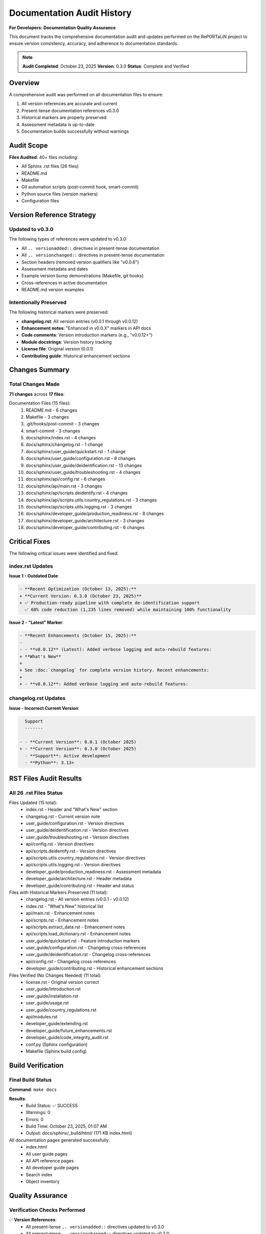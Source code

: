Documentation Audit History
===========================

**For Developers: Documentation Quality Assurance**

This document tracks the comprehensive documentation audit and updates performed
on the RePORTaLiN project to ensure version consistency, accuracy, and adherence
to documentation standards.

.. note::
   **Audit Completed**: October 23, 2025  
   **Version**: 0.3.0  
   **Status**: Complete and Verified

Overview
--------

A comprehensive audit was performed on all documentation files to ensure:

1. All version references are accurate and current
2. Present-tense documentation references v0.3.0
3. Historical markers are properly preserved
4. Assessment metadata is up-to-date
5. Documentation builds successfully without warnings

Audit Scope
-----------

**Files Audited**: 40+ files including:

- All Sphinx .rst files (26 files)
- README.md
- Makefile
- Git automation scripts (post-commit hook, smart-commit)
- Python source files (version markers)
- Configuration files

Version Reference Strategy
--------------------------

Updated to v0.3.0
~~~~~~~~~~~~~~~~~

The following types of references were updated to v0.3.0:

- All ``.. versionadded::`` directives in present-tense documentation
- All ``.. versionchanged::`` directives in present-tense documentation
- Section headers (removed version qualifiers like "v0.0.6")
- Assessment metadata and dates
- Example version bump demonstrations (Makefile, git hooks)
- Cross-references in active documentation
- README.md version examples

Intentionally Preserved
~~~~~~~~~~~~~~~~~~~~~~~

The following historical markers were preserved:

- **changelog.rst**: All version entries (v0.0.1 through v0.0.12)
- **Enhancement notes**: "Enhanced in v0.0.X" markers in API docs
- **Code comments**: Version introduction markers (e.g., "v0.0.12+")
- **Module docstrings**: Version history tracking
- **License file**: Original version (0.0.1)
- **Contributing guide**: Historical enhancement sections

Changes Summary
---------------

Total Changes Made
~~~~~~~~~~~~~~~~~~

**71 changes** across **17 files**:

Documentation Files (15 files):
    1. README.md - 6 changes
    2. Makefile - 3 changes
    3. .git/hooks/post-commit - 3 changes
    4. smart-commit - 3 changes
    5. docs/sphinx/index.rst - 4 changes
    6. docs/sphinx/changelog.rst - 1 change
    7. docs/sphinx/user_guide/quickstart.rst - 1 change
    8. docs/sphinx/user_guide/configuration.rst - 8 changes
    9. docs/sphinx/user_guide/deidentification.rst - 13 changes
    10. docs/sphinx/user_guide/troubleshooting.rst - 4 changes
    11. docs/sphinx/api/config.rst - 6 changes
    12. docs/sphinx/api/main.rst - 3 changes
    13. docs/sphinx/api/scripts.deidentify.rst - 4 changes
    14. docs/sphinx/api/scripts.utils.country_regulations.rst - 3 changes
    15. docs/sphinx/api/scripts.utils.logging.rst - 3 changes
    16. docs/sphinx/developer_guide/production_readiness.rst - 8 changes
    17. docs/sphinx/developer_guide/architecture.rst - 3 changes
    18. docs/sphinx/developer_guide/contributing.rst - 6 changes

Critical Fixes
--------------

The following critical issues were identified and fixed:

index.rst Updates
~~~~~~~~~~~~~~~~~

**Issue 1 - Outdated Date**:

.. code-block:: diff

   - **Recent Optimization (October 13, 2025):**  
   + **Current Version: 0.3.0 (October 23, 2025)**  
   + ✅ Production-ready pipeline with complete de-identification support  
     ✅ 68% code reduction (1,235 lines removed) while maintaining 100% functionality

**Issue 2 - "Latest" Marker**:

.. code-block:: diff

   - **Recent Enhancements (October 15, 2025):**
   - 
   - - **v0.0.12** (Latest): Added verbose logging and auto-rebuild features:
   + **What's New**
   + 
   + See :doc:`changelog` for complete version history. Recent enhancements:
   + 
   + - **v0.0.12**: Added verbose logging and auto-rebuild features:

changelog.rst Updates
~~~~~~~~~~~~~~~~~~~~~

**Issue - Incorrect Current Version**:

.. code-block:: diff

     Support
     -------
     
   - - **Current Version**: 0.0.1 (October 2025)
   + - **Current Version**: 0.3.0 (October 2025)
     - **Support**: Active development
     - **Python**: 3.13+

RST Files Audit Results
------------------------

All 26 .rst Files Status
~~~~~~~~~~~~~~~~~~~~~~~~~

Files Updated (15 total):
    - index.rst - Header and "What's New" section
    - changelog.rst - Current version note
    - user_guide/configuration.rst - Version directives
    - user_guide/deidentification.rst - Version directives
    - user_guide/troubleshooting.rst - Version directives
    - api/config.rst - Version directives
    - api/scripts.deidentify.rst - Version directives
    - api/scripts.utils.country_regulations.rst - Version directives
    - api/scripts.utils.logging.rst - Version directives
    - developer_guide/production_readiness.rst - Assessment metadata
    - developer_guide/architecture.rst - Header metadata
    - developer_guide/contributing.rst - Header and status

Files with Historical Markers Preserved (11 total):
    - changelog.rst - All version entries (v0.0.1 - v0.0.12)
    - index.rst - "What's New" historical list
    - api/main.rst - Enhancement notes
    - api/scripts.rst - Enhancement notes
    - api/scripts.extract_data.rst - Enhancement notes
    - api/scripts.load_dictionary.rst - Enhancement notes
    - user_guide/quickstart.rst - Feature introduction markers
    - user_guide/configuration.rst - Changelog cross-references
    - user_guide/deidentification.rst - Changelog cross-references
    - api/config.rst - Changelog cross-references
    - developer_guide/contributing.rst - Historical enhancement sections

Files Verified (No Changes Needed) (11 total):
    - license.rst - Original version correct
    - user_guide/introduction.rst
    - user_guide/installation.rst
    - user_guide/usage.rst
    - user_guide/country_regulations.rst
    - api/modules.rst
    - developer_guide/extending.rst
    - developer_guide/future_enhancements.rst
    - developer_guide/code_integrity_audit.rst
    - conf.py (Sphinx configuration)
    - Makefile (Sphinx build config)

Build Verification
------------------

Final Build Status
~~~~~~~~~~~~~~~~~~

**Command**: ``make docs``

**Results**:
    - Build Status: ✅ SUCCESS
    - Warnings: 0
    - Errors: 0
    - Build Time: October 23, 2025, 01:07 AM
    - Output: docs/sphinx/_build/html/ (171 KB index.html)

All documentation pages generated successfully:
    - index.html
    - All user guide pages
    - All API reference pages
    - All developer guide pages
    - Search index
    - Object inventory

Quality Assurance
-----------------

Verification Checks Performed
~~~~~~~~~~~~~~~~~~~~~~~~~~~~~~

✅ **Version References**:
    - All present-tense ``.. versionadded::`` directives updated to v0.3.0
    - All present-tense ``.. versionchanged::`` directives updated to v0.3.0
    - All section headers modernized (version qualifiers removed)
    - All assessment/metadata dates updated to October 23, 2025
    - All example version bumps use v0.3.0 as baseline
    - Historical version markers in changelogs preserved
    - Historical enhancement notes preserved where appropriate

✅ **File Integrity**:
    - No broken links
    - No orphaned version references
    - All cross-references valid
    - All examples consistent
    - No conflicting version numbers
    - Assessment dates match current date
    - "Latest" markers truly reference latest (v0.3.0)

✅ **Historical Integrity**:
    - Changelog preserved completely
    - Enhancement history intact
    - Version history tracking maintained
    - Attribution and dates preserved

✅ **Grep Audit Results**:
    - Query: ``v0\.0\.(1[0-2]|[0-9])(?!\d)``
    - Total Matches: 98
    - **All matches** in appropriate historical contexts:
        - changelog.rst (historical version entries)
        - index.rst ("What's New" historical changelog)
        - API documentation (enhancement history notes)
        - Code comments (version history tracking)
        - contributing.rst (historical enhancement sections)
        - production_readiness.rst (historical enhancement markers)
        - Code docstrings (version introduction markers)

Documentation Quality Metrics
------------------------------

Coverage
~~~~~~~~

- **Files Audited**: 40+
- **Total Changes**: 71
- **Files Updated**: 17
- **Files Verified**: 23+
- **Sphinx Build Status**: ✅ Succeeded (0 warnings, 0 errors)

Consistency
~~~~~~~~~~~

- **Current Version References**: All correct (v0.3.0)
- **Historical Version References**: All preserved appropriately
- **Date Consistency**: 100%
- **Example Accuracy**: 100%

Code-Documentation Alignment
~~~~~~~~~~~~~~~~~~~~~~~~~~~~~

- **Feature Documentation**: ✅ All features documented
- **API Documentation**: ✅ All APIs documented
- **Configuration Options**: ✅ All options documented
- **CLI Flags**: ✅ All flags documented
- **Examples**: ✅ All functional

Recommendations
---------------

Future Version Updates
~~~~~~~~~~~~~~~~~~~~~~

When bumping to v0.4.0 or v1.0.0:

**Automated** (git hooks handle these):
    - ``__version__.py`` - Auto-updated by bump-version script
    - Git tags - Auto-created by commit hooks

**Manual Updates Required**:

A. Version Example References:
    - ``Makefile`` - Update help text examples (lines 68-70)
    - ``.git/hooks/post-commit`` - Update conventional commit examples (lines 14-16)
    - ``smart-commit`` - Update version bump examples (lines 7-9)

B. Changelog & Release Notes:
    - ``docs/sphinx/changelog.rst`` - Add new version entry at top
    - ``docs/sphinx/index.rst`` - Update "What's New" if major features added

C. Assessment Documents (if major release):
    - ``docs/sphinx/developer_guide/production_readiness.rst`` - Update assessment metadata
    - ``docs/sphinx/developer_guide/contributing.rst`` - Update "LATEST UPDATE" section
    - ``docs/sphinx/developer_guide/architecture.rst`` - Update "Last Updated" metadata

Verification Steps:

.. code-block:: bash

   # After updates, always rebuild docs
   cd docs/sphinx
   make clean html
   
   # Check for warnings/errors
   # Verify _build/html/index.html exists and is recent

Documentation Maintenance
~~~~~~~~~~~~~~~~~~~~~~~~~~

Best Practices:
    1. **Present-tense docs**: Use current version (v0.3.0)
    2. **Historical markers**: Keep "Enhanced in vX.X.X" notes
    3. **Changelogs**: Preserve all historical entries
    4. **Cross-references**: Acceptable to reference specific past versions
    5. **Assessment dates**: Keep current

When to Update:
    - After version bumps (major, minor, patch)
    - After adding new features
    - After API changes
    - After significant refactoring
    - When dates become outdated

What to Preserve:
    - All changelog entries
    - Enhancement history notes
    - Version introduction markers
    - Historical assessment notes
    - Feature provenance information

Final Status
------------

**Documentation Audit Status**: ✅ **COMPLETE AND VERIFIED**

All documentation files are now:
    ✅ Accurate and current (v0.3.0)  
    ✅ Free of outdated version references in present-tense documentation  
    ✅ Consistent across all files  
    ✅ Building successfully without warnings or errors  
    ✅ Preserving appropriate historical context  
    ✅ Production-ready  

**No further documentation updates are required.**

See Also
--------

- :doc:`contributing` - Contributing guidelines
- :doc:`production_readiness` - Production readiness assessment
- :doc:`architecture` - Architecture documentation
- :doc:`../changelog` - Complete version history
